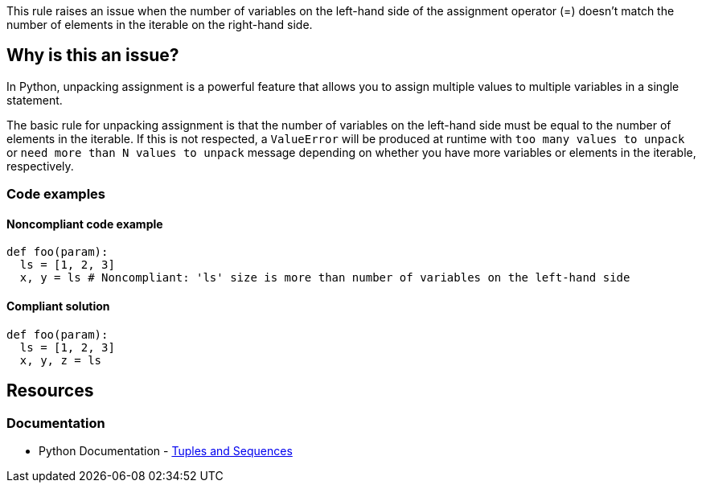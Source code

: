 This rule raises an issue when the number of variables on the left-hand side of the assignment operator (=) doesn't match the number of elements in the iterable on the right-hand side.

== Why is this an issue?

In Python, unpacking assignment is a powerful feature that allows you to assign multiple values to multiple variables in a single statement.

The basic rule for unpacking assignment is that the number of variables on the left-hand side must be equal to the number of elements in the iterable. If this is not respected, a ``++ValueError++`` will be produced at runtime with ``++too many values to unpack++`` or ``++need more than N values to unpack++`` message depending on whether you have more variables or elements in the iterable, respectively.

=== Code examples

==== Noncompliant code example

[source,python,diff-id=1,diff-type=noncompliant]
----
def foo(param):
  ls = [1, 2, 3]
  x, y = ls # Noncompliant: 'ls' size is more than number of variables on the left-hand side
----

==== Compliant solution

[source,python,diff-id=1,diff-type=compliant]
----
def foo(param):
  ls = [1, 2, 3]
  x, y, z = ls
----

== Resources

=== Documentation

* Python Documentation - https://docs.python.org/3/tutorial/datastructures.html#tuples-and-sequences[Tuples and Sequences]
